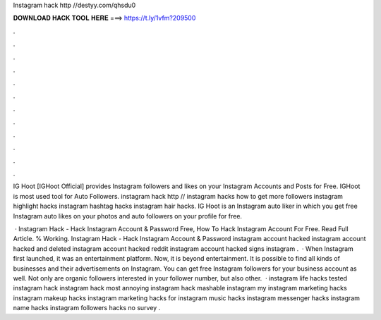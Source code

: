 Instagram hack http //destyy.com/qhsdu0



𝐃𝐎𝐖𝐍𝐋𝐎𝐀𝐃 𝐇𝐀𝐂𝐊 𝐓𝐎𝐎𝐋 𝐇𝐄𝐑𝐄 ===> https://t.ly/1vfm?209500



.



.



.



.



.



.



.



.



.



.



.



.

IG Hoot [IGHoot Official] provides Instagram followers and likes on your Instagram Accounts and Posts for Free. IGHoot is most used tool for Auto Followers. instagram hack http // instagram hacks how to get more followers instagram highlight hacks instagram hashtag hacks instagram hair hacks. IG Hoot is an Instagram auto liker in which you get free Instagram auto likes on your photos and auto followers on your profile for free.

 · Instagram Hack - Hack Instagram Account & Password Free, How To Hack Instagram Account For Free. Read Full Article. % Working. Instagram Hack - Hack Instagram Account & Password instagram account hacked instagram account hacked and deleted instagram account hacked reddit instagram account hacked signs instagram .  · When Instagram first launched, it was an entertainment platform. Now, it is beyond entertainment. It is possible to find all kinds of businesses and their advertisements on Instagram. You can get free Instagram followers for your business account as well. Not only are organic followers interested in your follower number, but also other.  · instagram life hacks tested instagram hack  instagram hack most annoying instagram hack mashable instagram my  instagram marketing hacks instagram makeup hacks instagram marketing hacks for instagram music hacks instagram messenger hacks instagram name hacks instagram followers hacks no survey .
